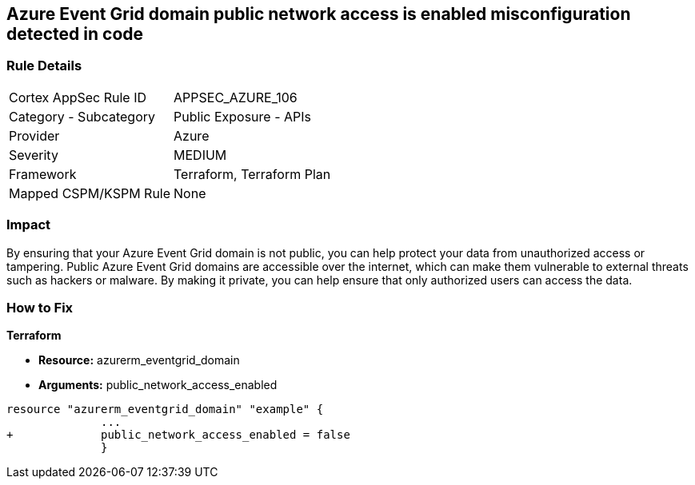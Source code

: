 == Azure Event Grid domain public network access is enabled misconfiguration detected in code
// Azure Event Grid domain public network access enabled


=== Rule Details

[cols="1,2"]
|===
|Cortex AppSec Rule ID |APPSEC_AZURE_106
|Category - Subcategory |Public Exposure - APIs
|Provider |Azure
|Severity |MEDIUM
|Framework |Terraform, Terraform Plan
|Mapped CSPM/KSPM Rule |None
|===
 



=== Impact
By ensuring that your Azure Event Grid domain is not public, you can help protect your data from unauthorized access or tampering.
Public Azure Event Grid domains are accessible over the internet, which can make them vulnerable to external threats such as hackers or malware.
By making it private, you can help ensure that only authorized users can access the data.

=== How to Fix


*Terraform* 


* *Resource:* azurerm_eventgrid_domain
* *Arguments:* public_network_access_enabled


[source,go]
----
resource "azurerm_eventgrid_domain" "example" {
              ...
+             public_network_access_enabled = false
              }
----


